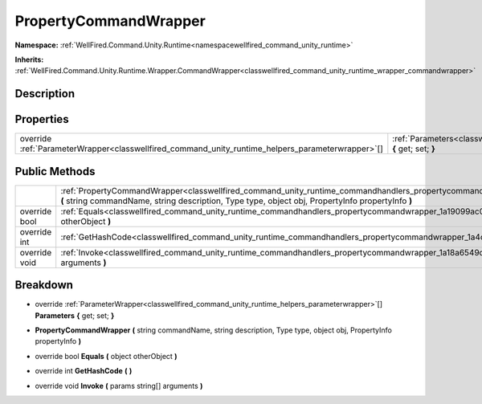 .. _classwellfired_command_unity_runtime_commandhandlers_propertycommandwrapper:

PropertyCommandWrapper
=======================

**Namespace:** :ref:`WellFired.Command.Unity.Runtime<namespacewellfired_command_unity_runtime>`

**Inherits:** :ref:`WellFired.Command.Unity.Runtime.Wrapper.CommandWrapper<classwellfired_command_unity_runtime_wrapper_commandwrapper>`


Description
------------



Properties
-----------

+----------------------------------------------------------------------------------------------------+----------------------------------------------------------------------------------------------------------------------------------------------------------+
|override :ref:`ParameterWrapper<classwellfired_command_unity_runtime_helpers_parameterwrapper>`[]   |:ref:`Parameters<classwellfired_command_unity_runtime_commandhandlers_propertycommandwrapper_1ae8b1b7eefdd9e7401c190f1960b596da>` **{** get; set; **}**   |
+----------------------------------------------------------------------------------------------------+----------------------------------------------------------------------------------------------------------------------------------------------------------+

Public Methods
---------------

+----------------+-----------------------------------------------------------------------------------------------------------------------------------------------------------------------------------------------------------------------------------------------------+
|                |:ref:`PropertyCommandWrapper<classwellfired_command_unity_runtime_commandhandlers_propertycommandwrapper_1ab21f4ee055c21539c17dfce70da13bf3>` **(** string commandName, string description, Type type, object obj, PropertyInfo propertyInfo **)**   |
+----------------+-----------------------------------------------------------------------------------------------------------------------------------------------------------------------------------------------------------------------------------------------------+
|override bool   |:ref:`Equals<classwellfired_command_unity_runtime_commandhandlers_propertycommandwrapper_1a19099ac05f0921e9023fc9841cff077e>` **(** object otherObject **)**                                                                                         |
+----------------+-----------------------------------------------------------------------------------------------------------------------------------------------------------------------------------------------------------------------------------------------------+
|override int    |:ref:`GetHashCode<classwellfired_command_unity_runtime_commandhandlers_propertycommandwrapper_1a4c5c94e71caa429192f9b387ab313a1a>` **(**  **)**                                                                                                      |
+----------------+-----------------------------------------------------------------------------------------------------------------------------------------------------------------------------------------------------------------------------------------------------+
|override void   |:ref:`Invoke<classwellfired_command_unity_runtime_commandhandlers_propertycommandwrapper_1a18a6549d4f1a6488aa31acd9b206eadb>` **(** params string[] arguments **)**                                                                                  |
+----------------+-----------------------------------------------------------------------------------------------------------------------------------------------------------------------------------------------------------------------------------------------------+

Breakdown
----------

.. _classwellfired_command_unity_runtime_commandhandlers_propertycommandwrapper_1ae8b1b7eefdd9e7401c190f1960b596da:

- override :ref:`ParameterWrapper<classwellfired_command_unity_runtime_helpers_parameterwrapper>`[] **Parameters** **{** get; set; **}**

.. _classwellfired_command_unity_runtime_commandhandlers_propertycommandwrapper_1ab21f4ee055c21539c17dfce70da13bf3:

-  **PropertyCommandWrapper** **(** string commandName, string description, Type type, object obj, PropertyInfo propertyInfo **)**

.. _classwellfired_command_unity_runtime_commandhandlers_propertycommandwrapper_1a19099ac05f0921e9023fc9841cff077e:

- override bool **Equals** **(** object otherObject **)**

.. _classwellfired_command_unity_runtime_commandhandlers_propertycommandwrapper_1a4c5c94e71caa429192f9b387ab313a1a:

- override int **GetHashCode** **(**  **)**

.. _classwellfired_command_unity_runtime_commandhandlers_propertycommandwrapper_1a18a6549d4f1a6488aa31acd9b206eadb:

- override void **Invoke** **(** params string[] arguments **)**

